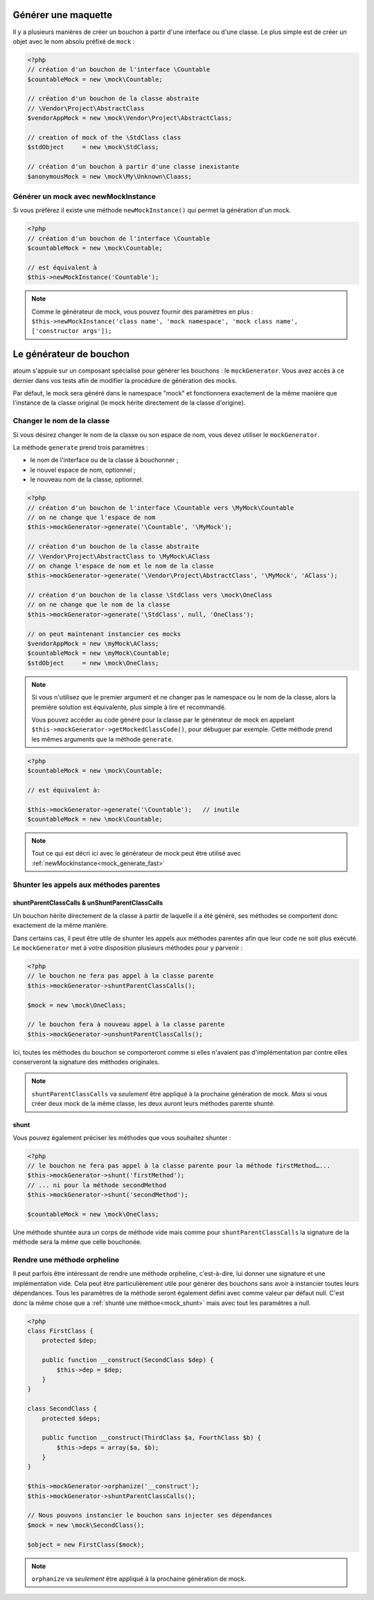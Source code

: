 
.. _mock_generate_one:

Générer une maquette
***************

Il y a plusieurs manières de créer un bouchon à partir d'une interface ou d'une classe. Le plus simple est de créer un
objet avec le nom absolu préfixé de ``mock`` :

.. code-block:: php

   <?php
   // création d'un bouchon de l'interface \Countable
   $countableMock = new \mock\Countable;

   // création d'un bouchon de la classe abstraite
   // \Vendor\Project\AbstractClass
   $vendorAppMock = new \mock\Vendor\Project\AbstractClass;

   // creation of mock of the \StdClass class
   $stdObject     = new \mock\StdClass;

   // création d'un bouchon à partir d'une classe inexistante
   $anonymousMock = new \mock\My\Unknown\Claass;

.. _mock_generate_fast:

Générer un mock avec newMockInstance
====================================

Si vous préférez il existe une méthode ``newMockInstance()`` qui permet la génération d'un mock.

.. code-block:: php

   <?php
   // création d'un bouchon de l'interface \Countable
   $countableMock = new \mock\Countable;

   // est équivalent à
   $this->newMockInstance('Countable');

.. note::
	Comme le générateur de mock, vous pouvez fournir des paramètres en plus : ``$this->newMockInstance('class name', 'mock namespace', 'mock class name', ['constructor args']);``




.. _mock_generator:

Le générateur de bouchon
************************

atoum s'appuie sur un composant spécialisé pour générer les bouchons : le ``mockGenerator``.
Vous avez accès à ce dernier dans vos tests afin de modifier la procédure de génération des mocks.

Par défaut, le mock sera généré dans le namespace "mock" et fonctionnera exactement de la même manière que
l'instance de la classe original (le mock hérite directement de la classe d'origine).

.. _mock_change_name:

Changer le nom de la classe
===========================

Si vous désirez changer le nom de la classe ou son espace de nom, vous devez utiliser le ``mockGenerator``.

La méthode ``generate`` prend trois paramètres :

* le nom de l'interface ou de la classe à bouchonner ;
* le nouvel espace de nom, optionnel ;
* le nouveau nom de la classe, optionnel.

.. code-block:: php

   <?php
   // création d'un bouchon de l'interface \Countable vers \MyMock\Countable
   // on ne change que l'espace de nom
   $this->mockGenerator->generate('\Countable', '\MyMock');

   // création d'un bouchon de la classe abstraite
   // \Vendor\Project\AbstractClass to \MyMock\AClass
   // on change l'espace de nom et le nom de la classe
   $this->mockGenerator->generate('\Vendor\Project\AbstractClass', '\MyMock', 'AClass');

   // création d'un bouchon de la classe \StdClass vers \mock\OneClass
   // on ne change que le nom de la classe
   $this->mockGenerator->generate('\StdClass', null, 'OneClass');

   // on peut maintenant instancier ces mocks
   $vendorAppMock = new \myMock\AClass;
   $countableMock = new \myMock\Countable;
   $stdObject     = new \mock\OneClass;

.. note::
	Si vous n'utilisez que le premier argument et ne changer pas le namespace ou le nom de la classe,
	alors la première solution est équivalente, plus simple à lire et recommandé.

	Vous pouvez accéder au code généré pour la classe par le générateur de mock en appelant
	``$this->mockGenerator->getMockedClassCode()``, pour débuguer par exemple. Cette
	méthode prend les mêmes arguments que la méthode ``generate``.

.. code-block:: php

   <?php
   $countableMock = new \mock\Countable;

   // est équivalent à:

   $this->mockGenerator->generate('\Countable');   // inutile
   $countableMock = new \mock\Countable;

.. note::
	Tout ce qui est décri ici avec le générateur de mock peut être utilisé avec :ref:`newMockInstance<mock_generate_fast>`

.. _mock_shunt_parent_methods:

Shunter les appels aux méthodes parentes
========================================

.. _mock_shuntParentClassCalls:

shuntParentClassCalls & unShuntParentClassCalls
-----------------------------------------------

Un bouchon hérite directement de la classe à partir de laquelle il a été généré, ses méthodes se comportent donc exactement de la même manière.

Dans certains cas, il peut être utile de shunter les appels aux méthodes parentes afin que leur code ne soit plus exécuté.
Le ``mockGenerator`` met à votre disposition plusieurs méthodes pour y parvenir :

.. code-block:: php

   <?php
   // le bouchon ne fera pas appel à la classe parente
   $this->mockGenerator->shuntParentClassCalls();

   $mock = new \mock\OneClass;

   // le bouchon fera à nouveau appel à la classe parente
   $this->mockGenerator->unshuntParentClassCalls();

Ici, toutes les méthodes du bouchon se comporteront comme si elles n'avaient pas d'implémentation par contre elles conserveront la signature des méthodes originales.

.. note::
	``shuntParentClassCalls`` va *seulement* être appliqué à la prochaine génération de mock. *Mais* si vous créer deux mock de la même classe,
	les deux auront leurs méthodes parente shunté.


.. _mock_shunt:

shunt
-----

Vous pouvez également préciser les méthodes que vous souhaitez shunter :

.. code-block:: php

   <?php
   // le bouchon ne fera pas appel à la classe parente pour la méthode firstMethod…...
   $this->mockGenerator->shunt('firstMethod');
   // ... ni pour la méthode secondMethod
   $this->mockGenerator->shunt('secondMethod');

   $countableMock = new \mock\OneClass;

Une méthode shuntée aura un corps de méthode vide mais comme pour ``shuntParentClassCalls`` la signature de la méthode sera la même que celle bouchonée.

.. _mock_orphan_method:

Rendre une méthode orpheline
============================

Il peut parfois être intéressant de rendre une méthode orpheline, c'est-à-dire, lui donner une signature et une implémentation vide. Cela peut être
particulièrement utile pour générer des bouchons sans avoir à instancier toutes leurs dépendances. Tous les paramètres de la méthode seront également défini
avec comme valeur par défaut null. C'est donc la même chose que a :ref:`shunté une méthoe<mock_shunt>` mais avec tout les paramètres a null.

.. code-block:: php

   <?php
   class FirstClass {
       protected $dep;

       public function __construct(SecondClass $dep) {
           $this->dep = $dep;
       }
   }

   class SecondClass {
       protected $deps;

       public function __construct(ThirdClass $a, FourthClass $b) {
           $this->deps = array($a, $b);
       }
   }

   $this->mockGenerator->orphanize('__construct');
   $this->mockGenerator->shuntParentClassCalls();

   // Nous pouvons instancier le bouchon sans injecter ses dépendances
   $mock = new \mock\SecondClass();

   $object = new FirstClass($mock);

.. note::
	``orphanize`` va *seulement* être appliqué à la prochaine génération de mock.
